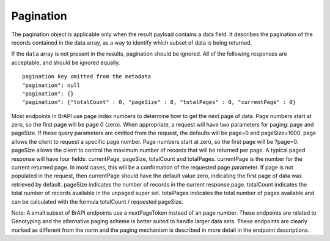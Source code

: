 Pagination
==========

The pagination object is applicable only when the result payload
contains a data field. It describes the pagination of the records
contained in the data array, as a way to identify which subset of data
is being returned.

If the ``data`` array is not present in the results, pagination should be
ignored. All of the following responses are acceptable, and should be
ignored equally.


::

  pagination key omitted from the metadata
  "pagination": null
  "pagination": {}
  "pagination": {"totalCount" : 0, "pageSize" : 0, "totalPages" : 0, "currentPage" : 0}


Most endpoints in BrAPI use page index numbers to determine how to get
the next page of data. Page numbers start at zero, so the first page
will be page 0 (zero). When appropriate, a request will have two
parameters for paging: page and pageSize. If these query parameters are
omitted from the request, the defaults will be page=0 and pageSize=1000.
page allows the client to request a specific page number. Page numbers
start at zero, so the first page will be ?page=0. pageSize allows the
client to control the maximum number of records that will be returned
per page. A typical paged response will have four fields: currentPage,
pageSize, totalCount and totalPages. currentPage is the number for the
current returned page. In most cases, this will be a confirmation of the
requested page parameter. If page is not populated in the request, then
currentPage should have the default value zero, indicating the first
page of data was retrieved by default. pageSize indicates the number
of records in the current response page. totalCount indicates the total
number of records available in the unpaged super set. totalPages
indicates the total number of pages available and can be calculated
with the formula totalCount / requested pageSize.

Note: A small subset of BrAPI endpoints use a nextPageToken instead of
an page number. These endpoints are related to Genotyping and the
alternative paging scheme is better suited to handle larger data sets.
These endpoints are clearly marked as different from the norm and the
paging mechanism is described in more detail in the endpoint
descriptions.
